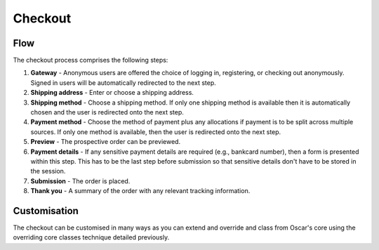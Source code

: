 ========
Checkout
========

Flow
----

The checkout process comprises the following steps:

1.  **Gateway** -  Anonymous users are offered the choice of logging in, registering,
    or checking out anonymously.  Signed in users will be automatically redirected to the next
    step.

2.  **Shipping address** - Enter or choose a shipping address.

3.  **Shipping method** - Choose a shipping method.  If only one shipping method is available
    then it is automatically chosen and the user is redirected onto the next step.  

4.  **Payment method** - Choose the method of payment plus any allocations if payment is to be
    split across multiple sources.  If only one method is available, then the user is
    redirected onto the next step.

5.  **Preview** - The prospective order can be previewed.

6.  **Payment details** - If any sensitive payment details are required (e.g., bankcard number), 
    then a form is presented within this step.  This has to be the last step before submission
    so that sensitive details don't have to be stored in the session.

7.  **Submission** - The order is placed.

8.  **Thank you** - A summary of the order with any relevant tracking information.


Customisation
-------------

The checkout can be customised in many ways as you can extend and override and class from
Oscar's core using the overriding core classes technique detailed previously.
